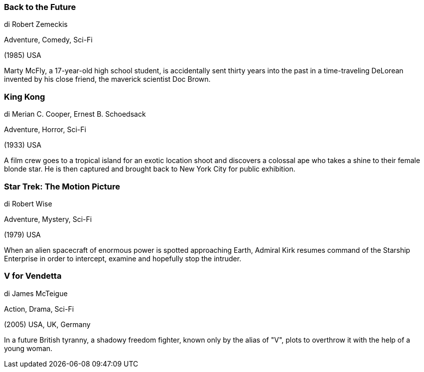 
=== Back to the Future

di Robert Zemeckis

Adventure, Comedy, Sci-Fi

(1985) USA

Marty McFly, a 17-year-old high school student, is accidentally sent thirty years into the past in a time-traveling DeLorean invented by his close friend, the maverick scientist Doc Brown.

=== King Kong

di Merian C. Cooper, Ernest B. Schoedsack

Adventure, Horror, Sci-Fi

(1933) USA

A film crew goes to a tropical island for an exotic location shoot and discovers a colossal ape who takes a shine to their female blonde star. He is then captured and brought back to New York City for public exhibition.

=== Star Trek: The Motion Picture

di Robert Wise

Adventure, Mystery, Sci-Fi

(1979) USA

When an alien spacecraft of enormous power is spotted approaching Earth, Admiral Kirk resumes command of the Starship Enterprise in order to intercept, examine and hopefully stop the intruder.

=== V for Vendetta

di James McTeigue

Action, Drama, Sci-Fi

(2005) USA, UK, Germany

In a future British tyranny, a shadowy freedom fighter, known only by the alias of "V", plots to overthrow it with the help of a young woman.


